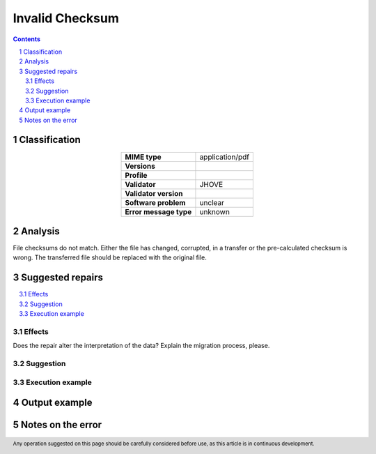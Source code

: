 ================
Invalid Checksum
================

.. footer:: Any operation suggested on this page should be carefully considered before use, as this article is in continuous development.

.. contents::
   :depth: 2

.. section-numbering::

--------------
Classification
--------------

.. list-table::
   :align: center

   * - **MIME type**
     - application/pdf
   * - **Versions**
     - 
   * - **Profile**
     - 
   * - **Validator**
     - JHOVE
   * - **Validator version**
     - 
   * - **Software problem**
     - unclear
   * - **Error message type**
     - unknown

--------
Analysis
--------
File checksums do not match. Either the file has changed, corrupted, in a transfer or the pre-calculated checksum is wrong. The transferred file should be replaced with the original file.

-----------------
Suggested repairs
-----------------
.. contents::
   :local:




Effects
~~~~~~~

Does the repair alter the interpretation of the data? Explain the migration process, please.

Suggestion
~~~~~~~~~~



Execution example
~~~~~~~~~~~~~~~~~
	

--------------
Output example
--------------


------------------
Notes on the error
------------------
	


